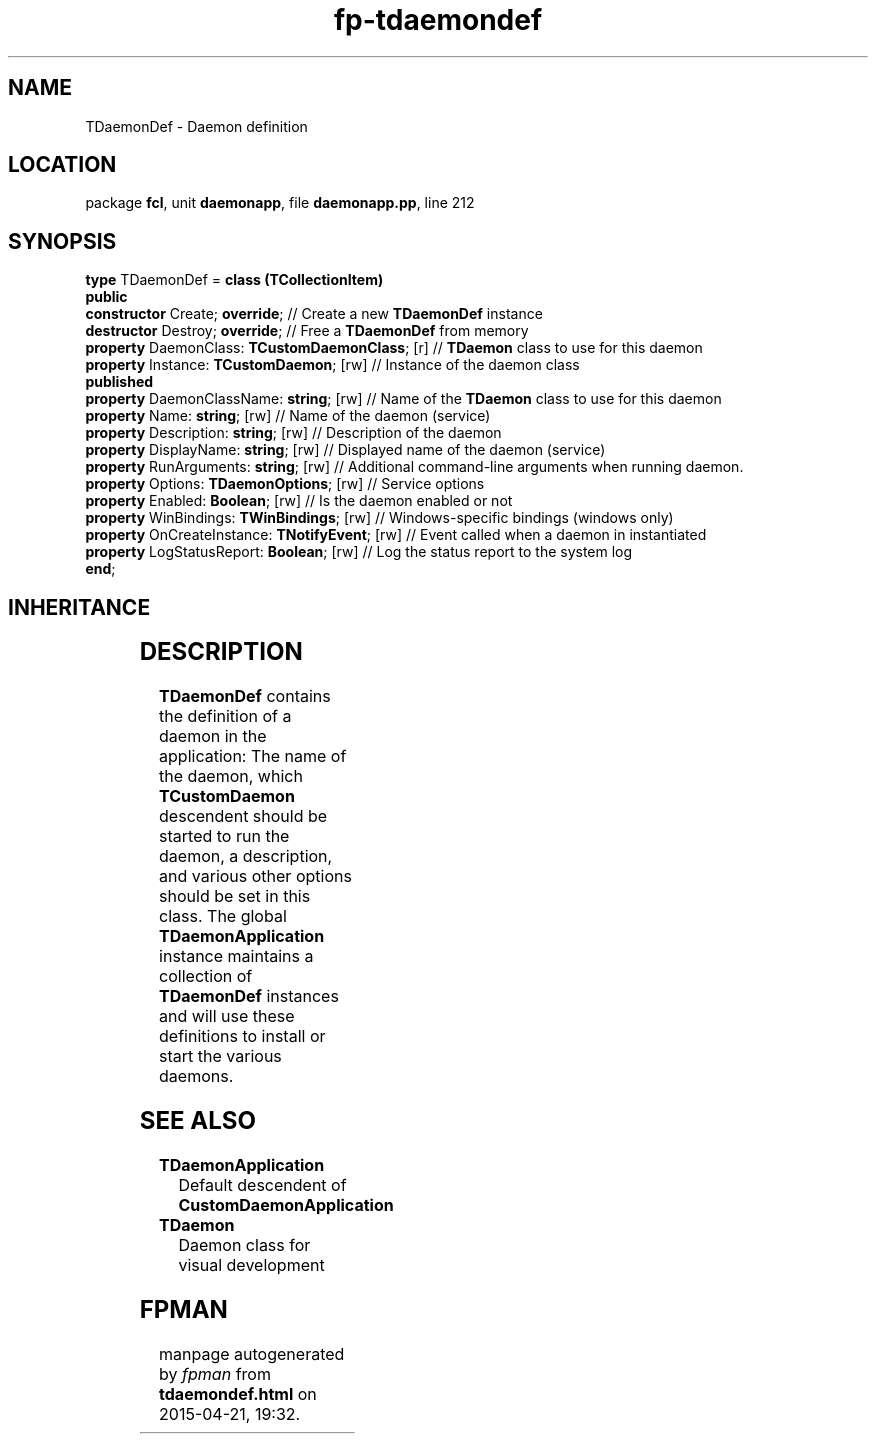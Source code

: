 .\" file autogenerated by fpman
.TH "fp-tdaemondef" 3 "2014-03-14" "fpman" "Free Pascal Programmer's Manual"
.SH NAME
TDaemonDef - Daemon definition
.SH LOCATION
package \fBfcl\fR, unit \fBdaemonapp\fR, file \fBdaemonapp.pp\fR, line 212
.SH SYNOPSIS
\fBtype\fR TDaemonDef = \fBclass (TCollectionItem)\fR
.br
\fBpublic\fR
  \fBconstructor\fR Create; \fBoverride\fR;                 // Create a new \fBTDaemonDef\fR instance
  \fBdestructor\fR Destroy; \fBoverride\fR;                 // Free a \fBTDaemonDef\fR from memory
  \fBproperty\fR DaemonClass: \fBTCustomDaemonClass\fR; [r] // \fBTDaemon\fR class to use for this daemon
  \fBproperty\fR Instance: \fBTCustomDaemon\fR; [rw]        // Instance of the daemon class
.br
\fBpublished\fR
  \fBproperty\fR DaemonClassName: \fBstring\fR; [rw]        // Name of the \fBTDaemon\fR class to use for this daemon
  \fBproperty\fR Name: \fBstring\fR; [rw]                   // Name of the daemon (service)
  \fBproperty\fR Description: \fBstring\fR; [rw]            // Description of the daemon
  \fBproperty\fR DisplayName: \fBstring\fR; [rw]            // Displayed name of the daemon (service)
  \fBproperty\fR RunArguments: \fBstring\fR; [rw]           // Additional command-line arguments when running daemon.
  \fBproperty\fR Options: \fBTDaemonOptions\fR; [rw]        // Service options
  \fBproperty\fR Enabled: \fBBoolean\fR; [rw]               // Is the daemon enabled or not
  \fBproperty\fR WinBindings: \fBTWinBindings\fR; [rw]      // Windows-specific bindings (windows only)
  \fBproperty\fR OnCreateInstance: \fBTNotifyEvent\fR; [rw] // Event called when a daemon in instantiated
  \fBproperty\fR LogStatusReport: \fBBoolean\fR; [rw]       // Log the status report to the system log
.br
\fBend\fR;
.SH INHERITANCE
.TS
l l
l l
l l
l l.
\fBTDaemonDef\fR	Daemon definition
\fBTCollectionItem\fR	
\fBTPersistent\fR, \fBIFPObserved\fR	
\fBTObject\fR	
.TE
.SH DESCRIPTION
\fBTDaemonDef\fR contains the definition of a daemon in the application: The name of the daemon, which \fBTCustomDaemon\fR descendent should be started to run the daemon, a description, and various other options should be set in this class. The global \fBTDaemonApplication\fR instance maintains a collection of \fBTDaemonDef\fR instances and will use these definitions to install or start the various daemons.


.SH SEE ALSO
.TP
.B TDaemonApplication
Default descendent of \fBCustomDaemonApplication\fR 
.TP
.B TDaemon
Daemon class for visual development

.SH FPMAN
manpage autogenerated by \fIfpman\fR from \fBtdaemondef.html\fR on 2015-04-21, 19:32.

